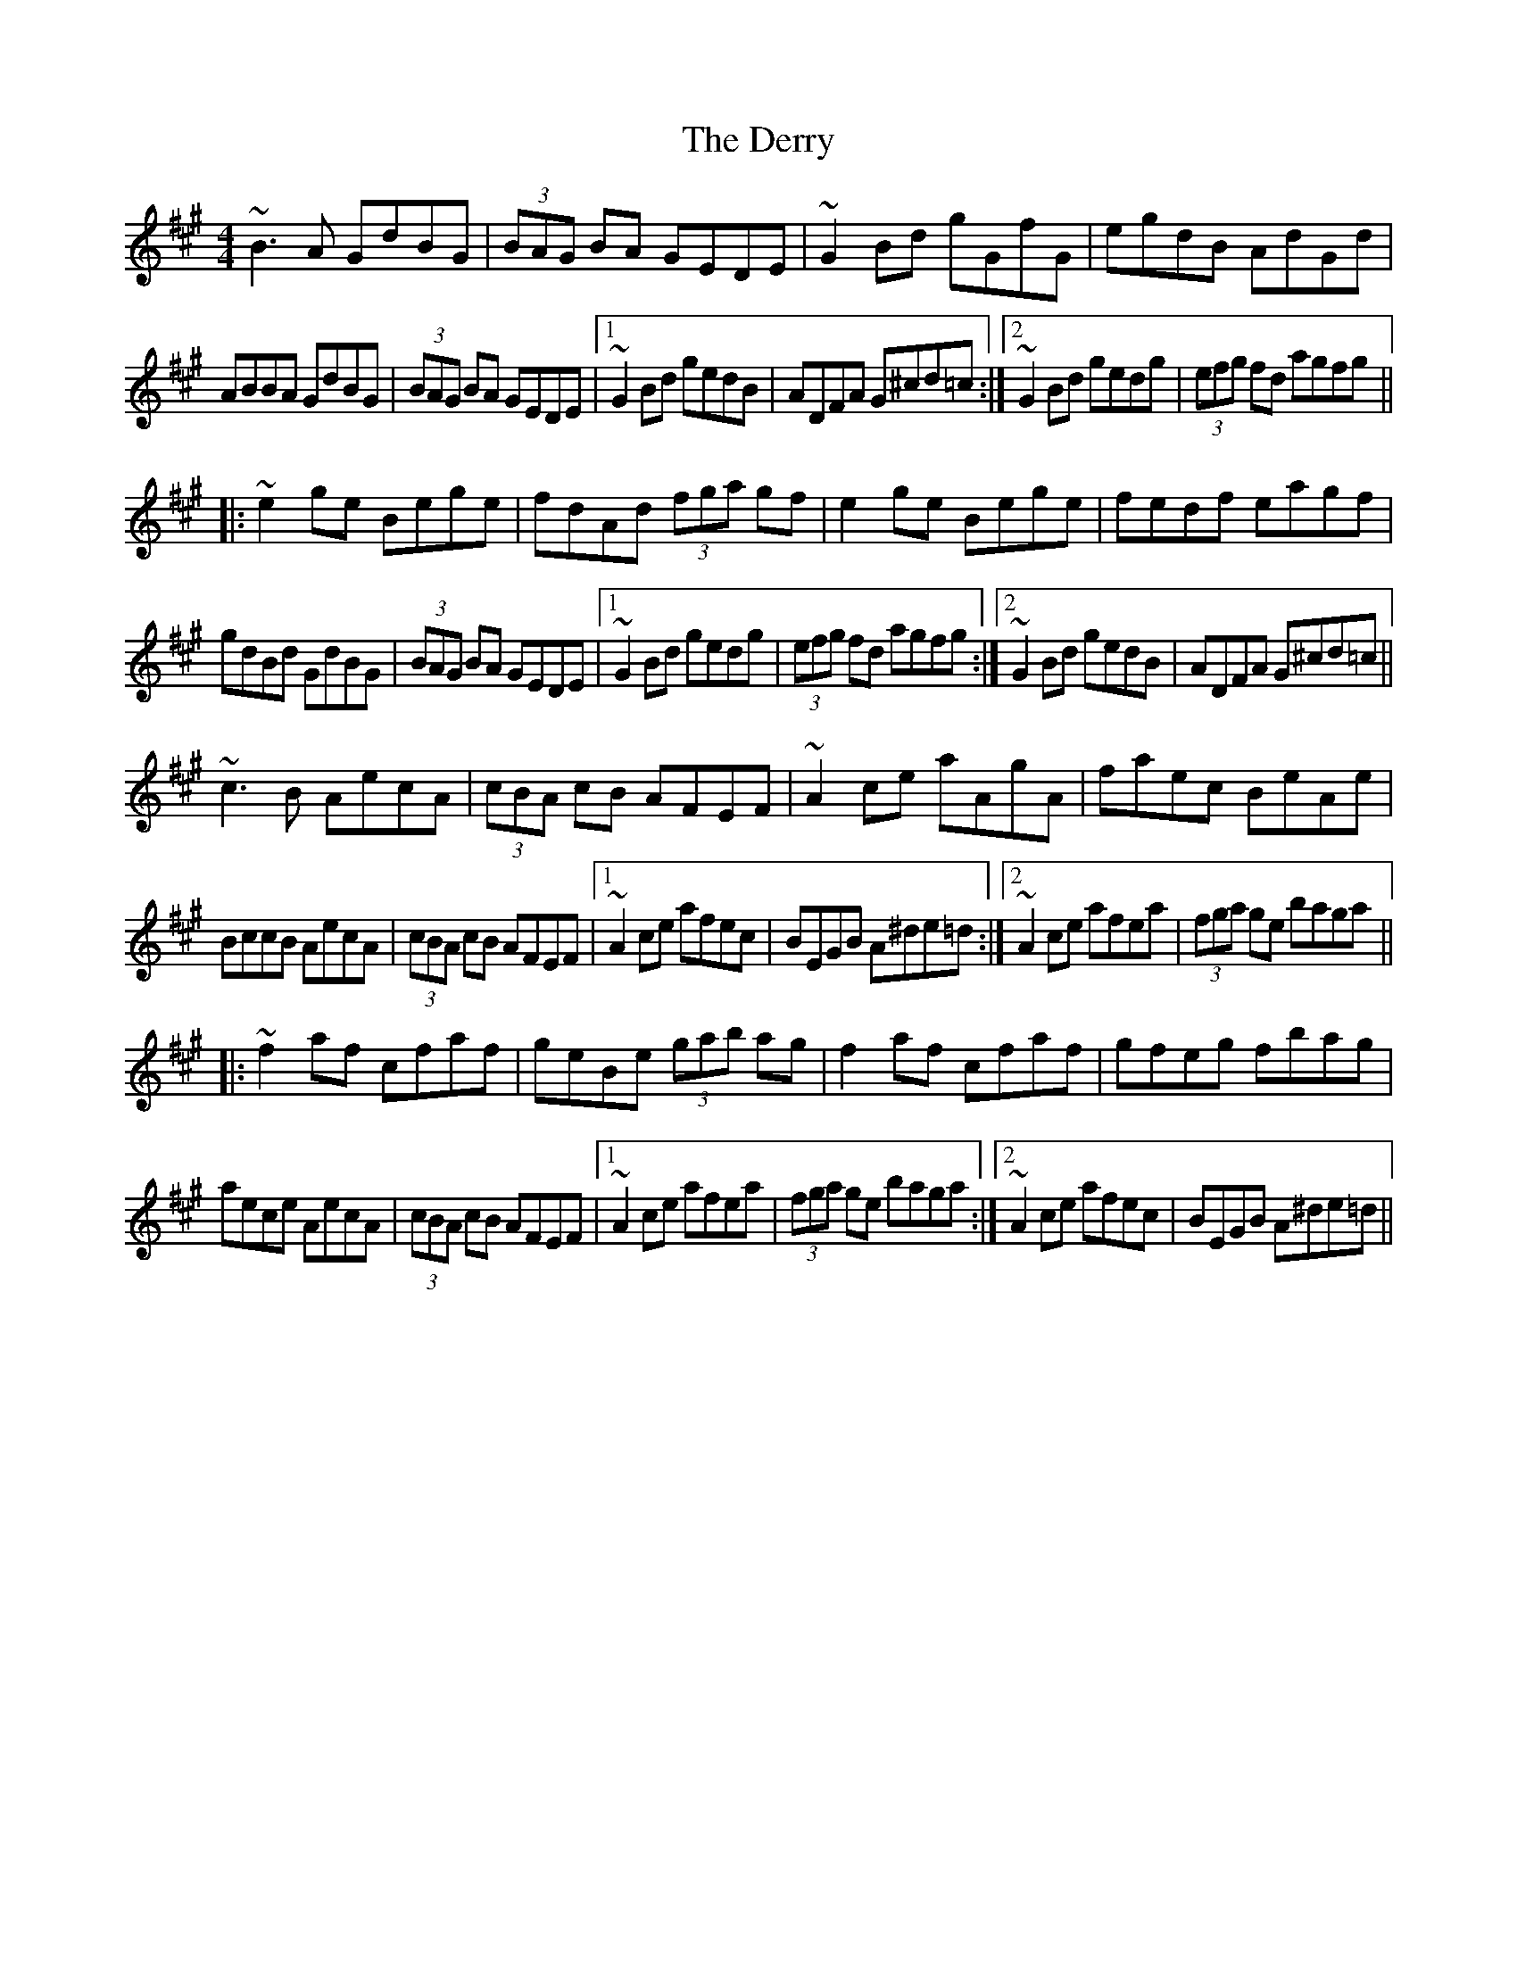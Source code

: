 X: 4
T: Derry, The
Z: Dr. Dow
S: https://thesession.org/tunes/7671#setting19062
R: reel
M: 4/4
L: 1/8
K: Amaj
~B3A GdBG|(3BAG BA GEDE|~G2Bd gGfG|egdB AdGd|ABBA GdBG|(3BAG BA GEDE|1 ~G2Bd gedB|ADFA G^cd=c:|2 ~G2Bd gedg|(3efg fd agfg|||:~e2ge Bege|fdAd (3fga gf|e2ge Bege|fedf eagf|gdBd GdBG|(3BAG BA GEDE|1 ~G2Bd gedg|(3efg fd agfg:|2 ~G2Bd gedB|ADFA G^cd=c||~c3B AecA|(3cBA cB AFEF|~A2ce aAgA|faec BeAe|BccB AecA|(3cBA cB AFEF|1 ~A2ce afec|BEGB A^de=d:|2 ~A2ce afea|(3fga ge baga|||:~f2af cfaf|geBe (3gab ag|f2af cfaf|gfeg fbag|aece AecA|(3cBA cB AFEF|1 ~A2ce afea|(3fga ge baga:|2 ~A2ce afec|BEGB A^de=d||
